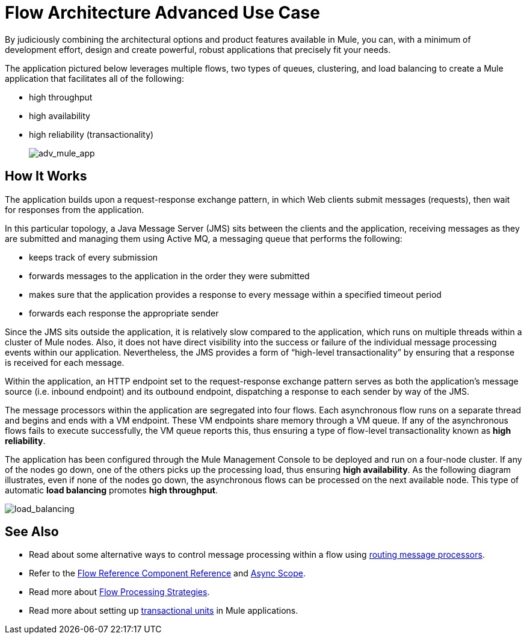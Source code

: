 = Flow Architecture Advanced Use Case
:keywords: studio, server, components, connectors, elements, palette, flow

By judiciously combining the architectural options and product features available in Mule, you can, with a minimum of development effort, design and create powerful, robust applications that precisely fit your needs.

The application pictured below leverages multiple flows, two types of queues, clustering, and load balancing to create a Mule application that facilitates all of the following:

* high throughput
* high availability
* high reliability (transactionality)
+
image:adv_mule_app.png[adv_mule_app]

== How It Works

The application builds upon a request-response exchange pattern, in which Web clients submit messages (requests), then wait for responses from the application.

In this particular topology, a Java Message Server (JMS) sits between the clients and the application, receiving messages as they are submitted and managing them using Active MQ, a messaging queue that performs the following:

* keeps track of every submission
* forwards messages to the application in the order they were submitted
* makes sure that the application provides a response to every message within a specified timeout period
* forwards each response the appropriate sender

Since the JMS sits outside the application, it is relatively slow compared to the application, which runs on multiple threads within a cluster of Mule nodes. Also, it does not have direct visibility into the success or failure of the individual message processing events within our application. Nevertheless, the JMS provides a form of “high-level transactionality” by ensuring that a response is received for each message.

Within the application, an HTTP endpoint set to the request-response exchange pattern serves as both the application’s message source (i.e. inbound endpoint) and its outbound endpoint, dispatching a response to each sender by way of the JMS.

The message processors within the application are segregated into four flows. Each asynchronous flow runs on a separate thread and begins and ends with a VM endpoint. These VM endpoints share memory through a VM queue. If any of the asynchronous flows fails to execute successfully, the VM queue reports this, thus ensuring a type of flow-level transactionality known as *high reliability*.

The application has been configured through the Mule Management Console to be deployed and run on a four-node cluster. If any of the nodes go down, one of the others picks up the processing load, thus ensuring *high availability*. As the following diagram illustrates, even if none of the nodes go down, the asynchronous flows can be processed on the next available node. This type of automatic *load balancing* promotes *high throughput*.

image:load_balancing.png[load_balancing]

== See Also

* Read about some alternative ways to control message processing within a flow using link:/mule-user-guide/v/3.6/routers[routing message processors].
* Refer to the link:/mule-user-guide/v/3.6/flow-reference-component-reference[Flow Reference Component Reference] and link:/mule-user-guide/v/3.6/async-scope-reference[Async Scope].
* Read more about link:/mule-user-guide/v/3.6/flow-processing-strategies[Flow Processing Strategies].
* Read more about setting up link:/mule-user-guide/v/3.6/transactional[transactional units] in Mule applications.

